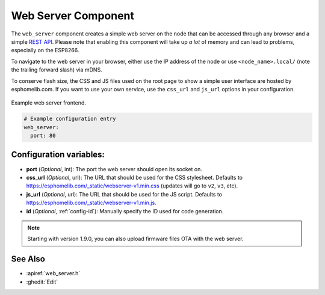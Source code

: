 Web Server Component
====================

.. seo::
    :description: Instructions for setting up a web server in esphomelib.
    :image: http.png
    :keywords: web server, http, REST API

The ``web_server`` component creates a simple web server on the node that can be accessed
through any browser and a simple `REST API`_. Please note that enabling this component
will take up *a lot* of memory and can lead to problems, especially on the ESP8266.

To navigate to the web server in your browser, either use the IP address of the node or
use ``<node_name>.local/`` (note the trailing forward slash) via mDNS.

To conserve flash size, the CSS and JS files used on the root page to show a simple user
interface are hosted by esphomelib.com. If you want to use your own service, use the
``css_url`` and ``js_url`` options in your configuration.

.. _REST API: /web-api/index.html

.. figure:: /components/images/web_server.png
    :align: center

    Example web server frontend.

.. code-block:: yaml

    # Example configuration entry
    web_server:
      port: 80

Configuration variables:
------------------------

- **port** (*Optional*, int): The port the web server should open its socket on.
- **css_url** (*Optional*, url): The URL that should be used for the CSS stylesheet. Defaults
  to https://esphomelib.com/_static/webserver-v1.min.css (updates will go to ``v2``, ``v3``, etc).
- **js_url** (*Optional*, url): The URL that should be used for the JS script. Defaults
  to https://esphomelib.com/_static/webserver-v1.min.js.
- **id** (*Optional*, :ref:`config-id`): Manually specify the ID used for code generation.

.. note::

    Starting with version 1.9.0, you can also upload firmware files OTA with the web server.

See Also
--------

- :apiref:`web_server.h`
- :ghedit:`Edit`

.. disqus::
